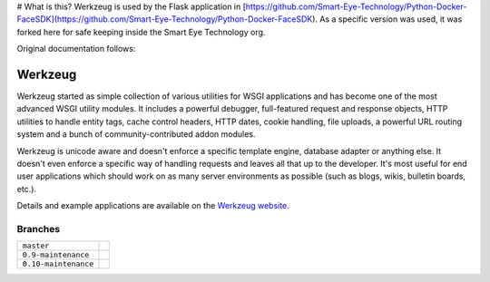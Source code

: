# What is this?
Werkzeug is used by the Flask application in [https://github.com/Smart-Eye-Technology/Python-Docker-FaceSDK](https://github.com/Smart-Eye-Technology/Python-Docker-FaceSDK). As a specific version was used, it was forked here for safe keeping inside the Smart Eye Technology org.

Original documentation follows:

Werkzeug
========

Werkzeug started as simple collection of various utilities for WSGI
applications and has become one of the most advanced WSGI utility
modules.  It includes a powerful debugger, full-featured request and
response objects, HTTP utilities to handle entity tags, cache control
headers, HTTP dates, cookie handling, file uploads, a powerful URL
routing system and a bunch of community-contributed addon modules.

Werkzeug is unicode aware and doesn't enforce a specific template
engine, database adapter or anything else.  It doesn't even enforce
a specific way of handling requests and leaves all that up to the
developer. It's most useful for end user applications which should work
on as many server environments as possible (such as blogs, wikis,
bulletin boards, etc.).

Details and example applications are available on the
`Werkzeug website <http://werkzeug.pocoo.org/>`_.


Branches
--------

+----------------------+---------------------------------------------------------------------------------+
| ``master``           | .. image:: https://travis-ci.org/mitsuhiko/werkzeug.svg?branch=master           |
|                      |     :target: https://travis-ci.org/mitsuhiko/werkzeug                           |
+----------------------+---------------------------------------------------------------------------------+
| ``0.9-maintenance``  | .. image:: https://travis-ci.org/mitsuhiko/werkzeug.svg?branch=0.9-maintenance  |
|                      |     :target: https://travis-ci.org/mitsuhiko/werkzeug                           |
+----------------------+---------------------------------------------------------------------------------+
| ``0.10-maintenance`` | .. image:: https://travis-ci.org/mitsuhiko/werkzeug.svg?branch=0.10-maintenance |
|                      |     :target: https://travis-ci.org/mitsuhiko/werkzeug                           |
+----------------------+---------------------------------------------------------------------------------+
